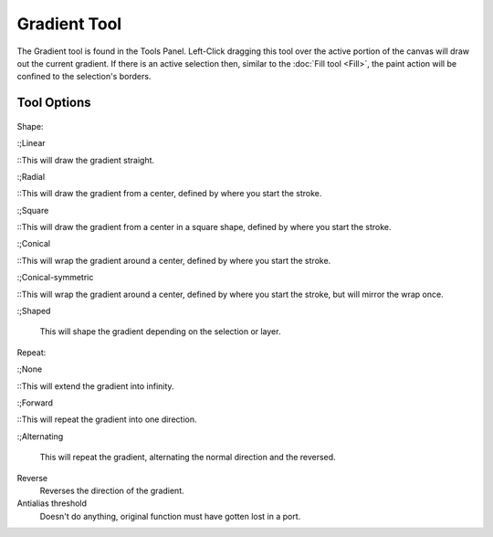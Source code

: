 Gradient Tool
=============

.. figure:: images/gradient_tool/32px-Krita_tool_gradient.png
   :alt: images/gradient_tool/32px-Krita_tool_gradient.png

The Gradient tool is found in the Tools Panel. Left-Click dragging this
tool over the active portion of the canvas will draw out the current
gradient. If there is an active selection then, similar to the 
:doc:`Fill tool <Fill>`, the paint action will be confined to
the selection's borders.

Tool Options
------------

.. figure:: images/gradient_tool/Krita_Gradient_Options.png
   :alt: images/gradient_tool/Krita_Gradient_Options.png

Shape:

:;Linear

::This will draw the gradient straight.

:;Radial

::This will draw the gradient from a center, defined by where you start
the stroke.

:;Square

::This will draw the gradient from a center in a square shape, defined
by where you start the stroke.

:;Conical

::This will wrap the gradient around a center, defined by where you
start the stroke.

:;Conical-symmetric

::This will wrap the gradient around a center, defined by where you
start the stroke, but will mirror the wrap once.

:;Shaped

        This will shape the gradient depending on the selection or
        layer.

Repeat:

:;None

::This will extend the gradient into infinity.

:;Forward

::This will repeat the gradient into one direction.

:;Alternating

        This will repeat the gradient, alternating the normal direction
        and the reversed.

Reverse
    Reverses the direction of the gradient.
Antialias threshold
    Doesn't do anything, original function must have gotten lost in a
    port.

